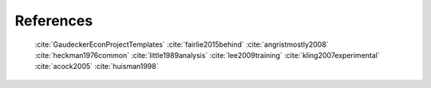 .. _references:

**********
References
**********

   :cite:`GaudeckerEconProjectTemplates`
   :cite:`fairlie2015behind`
   :cite:`angristmostly2008`
   :cite:`heckman1976common`
   :cite:`little1989analysis`
   :cite:`lee2009training`
   :cite:`kling2007experimental`
   :cite:`acock2005`
   :cite:`huisman1998`

.. bibliography:: ../paper/bibliography.bib
   :style: plain
